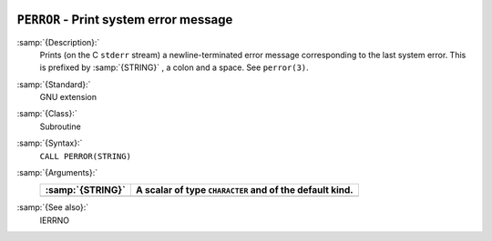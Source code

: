   .. _perror:

``PERROR`` - Print system error message
***************************************

.. index:: PERROR

.. index:: system, error handling

:samp:`{Description}:`
  Prints (on the C ``stderr`` stream) a newline-terminated error
  message corresponding to the last system error. This is prefixed by
  :samp:`{STRING}` , a colon and a space. See ``perror(3)``.

:samp:`{Standard}:`
  GNU extension

:samp:`{Class}:`
  Subroutine

:samp:`{Syntax}:`
  ``CALL PERROR(STRING)``

:samp:`{Arguments}:`
  ================  =========================================
  :samp:`{STRING}`  A scalar of type ``CHARACTER`` and of the
                    default kind.
  ================  =========================================
  ================  =========================================

:samp:`{See also}:`
  IERRNO

